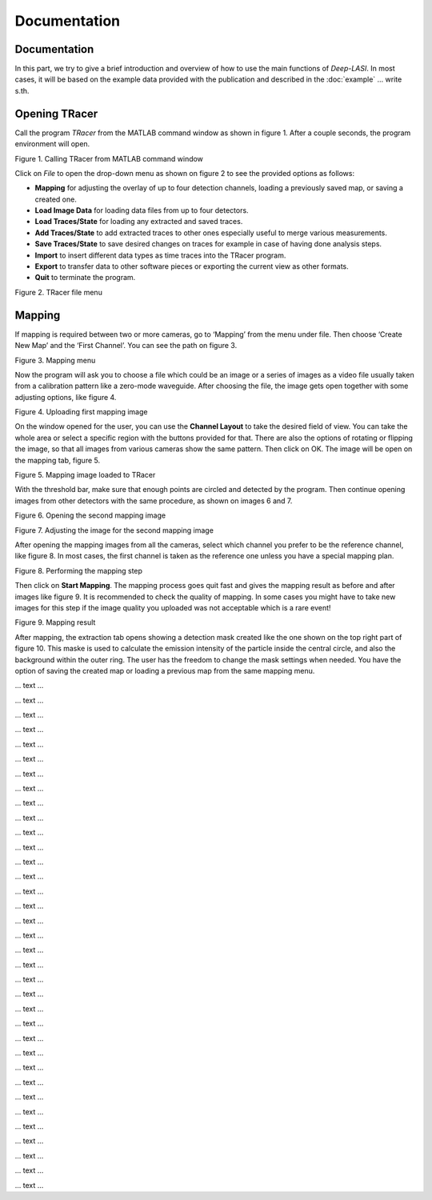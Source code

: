 Documentation
=====

.. _documentation:

Documentation
------------

In this part, we try to give a brief introduction and overview of how to use the main functions of *Deep-LASI*. In most cases, it will be based on the example data provided with the publication and described in the :doc:`example` 
... write s.th.


Opening TRacer
-------------

Call the program *TRacer* from the MATLAB command window as shown in figure 1. After a couple seconds, the program environment will open. 

.. image:: ./../figures/documents/Fig_1_Call_Progamm.png
   :width: 300
   :alt: Call Tracer
   :align: center

Figure 1. Calling TRacer from MATLAB command window

Click on *File* to open the drop-down menu as shown on figure 2 to see the provided options as follows:

* **Mapping** for adjusting the overlay of up to four detection channels, loading a previously saved map, or saving a created one.

* **Load Image Data** for loading data files from up to four detectors.

* **Load Traces/State** for loading any extracted and saved traces.

* **Add Traces/State** to add extracted traces to other ones especially useful to merge various measurements.

* **Save Traces/State** to save desired changes on traces for example in case of having done analysis steps.

* **Import** to insert different data types as time traces into the TRacer program.

* **Export** to transfer data to other software pieces or exporting the current view as other formats.

* **Quit** to terminate the program.

.. image:: ./../figures/documents/Fig_2_Mapping_Open_File.png
   :width: 300
   :alt: Open File mapping
   :align: center
   
Figure 2. TRacer file menu

Mapping
-------------

If mapping is required between two or more cameras, go to ‘Mapping’ from the menu under file. Then choose ‘Create New Map’ and the ‘First Channel’. You can see the path on figure 3.

.. image:: ./../figures/documents/Fig_3_Mapping_Menu.png
   :width: 500
   :alt: mapping menu
   :align: center 
  
Figure 3. Mapping menu

Now the program will ask you to choose a file which could be an image or a series of images as a video file usually taken from a calibration pattern like a zero-mode waveguide. After choosing the file, the image gets open together with some adjusting options, like figure 4.

.. image:: ./../figures/documents/Fig_4_Map_Image_Uploading.png
   :width: 300
   :alt: map uploading
   :align: center 
   
Figure 4. Uploading first mapping image

On the window opened for the user, you can use the **Channel Layout** to take the desired field of view. You can take the whole area or select a specific region with the buttons provided for that. There are also the options of rotating or flipping the image, so that all images from various cameras show the same pattern. Then click on OK. The image will be open on the mapping tab, figure 5. 

.. image:: ./../figures/documents/Fig_5_Map_Image_Detecting.png
   :width: 300
   :alt: map detection
   :align: center

Figure 5. Mapping image loaded to TRacer

With the threshold bar, make sure that enough points are circled and detected by the program. Then continue opening images from other detectors with the same procedure, as shown on images 6 and 7. 

.. image:: ./../figures/documents/Fig_6_Map_Second_Channel.png
   :width: 300
   :alt: second map image
   :align: center
   
Figure 6. Opening the second mapping image

.. image:: ./../figures/documents/Fig_7_Map_Second_Uploading.png
   :width: 300
   :alt: second map uploading
   :align: center
   
Figure 7. Adjusting the image for the second mapping image

After opening the mapping images from all the cameras, select which channel you prefer to be the reference channel, like figure 8. In most cases, the first channel is taken as the reference one unless you have a special mapping plan.

.. image:: ./../figures/documents/Fig_8_Mapping_Starting.png
   :width: 300
   :alt: start mapping
   :align: center

Figure 8. Performing the mapping step

Then click on **Start Mapping**. The mapping process goes quit fast and gives the mapping result as before and after images like figure 9. It is recommended to check the quality of mapping. In some cases you might have to take new images for this step if the image quality you uploaded was not acceptable which is a rare event! 
   
.. image:: ./../figures/documents/Fig_9_Map_Before_After.png
   :width: 300
   :alt: check mapping
   :align: center
   
Figure 9. Mapping result

After mapping, the extraction tab opens showing a detection mask created like the one shown on the top right part of figure 10. This maske is used to calculate the emission intensity of the particle inside the central circle, and also the background within the outer ring. The user has the freedom to change the mask settings when needed. You have the option of saving the created map or loading a previous map from the same mapping menu. 

.. image:: ./../figures/documents/Fig_10_Map_Saving.png
   :width: 300
   :alt: check mapping
   :align: center
   
 Figure 10. The mask created after mapping 
 
.. image:: ./../figures/documents/Fig_12_Data_Loading.png
   :width: 300
   :alt: loading first channel
   
... text ...  

.. image:: ./../figures/documents/Fig_13_Measurement_Parameters.png
   :width: 300
   :alt: inserting measurement parameters
   
... text ... 

.. image:: ./../figures/documents/Fig_14_Detecting_Particles.png
   :width: 300
   :alt: first channel detection
   
... text ... 

.. image:: ./../figures/documents/Fig_15_Data_Loading_Second_Channel.png
   :width: 300
   :alt: loading second channel
   
... text ... 

.. image:: ./../figures/documents/Fig_16_Measurement_Parameters_Second_Chan.png
   :width: 300
   :alt: inserting second measurement parameters
   
... text ... 

.. image:: ./../figures/documents/Fig_17_Detecting_Colocal.png
   :width: 300
   :alt: detection of colocalization
   
... text ... 

.. image:: ./../figures/documents/Fig_18_Extracting_Start.png
   :width: 300
   :alt: start extraction
   
... text ... 

.. image:: ./../figures/documents/Fig_19_Categorizing.png
   :width: 300
   :alt: categorizing
   
... text ... 

.. image:: ./../figures/documents/Fig_20_Categories.png
   :width: 300
   :alt: categorization options
   
... text ... 

.. image:: ./../figures/documents/Fig_21_Categories_3_Color.png
   :width: 300
   :alt: three color look
   
... text ... 

.. image:: ./../figures/documents/Fig_22_Cursor_Activating.png
   :width: 300
   :alt: activate cursor
   
... text ... 

.. image:: ./../figures/documents/Fig_23_Correction_Factor_Table.png
   :width: 300
   :alt: correction factor table
   
... text ... 

.. image:: ./../figures/documents/Fig_24_Histogram_Tab.png
   :width: 300
   :alt: going to histogram tab
   
... text ... 

.. image:: ./../figures/documents/Fig_25_Histogram_Tab_Categories.png
   :width: 300
   :alt: category selection for histogram
   
... text ... 

.. image:: ./../figures/documents/Fig_26_Measurement_Histograms.png
   :width: 300
   :alt: measurement histograms
   
... text ... 

.. image:: ./../figures/documents/Fig_27_FRET_Tab.png
   :width: 300
   :alt: going to FRET tab
   
... text ...

.. image:: ./../figures/documents/Fig_28_FRET_Tab_Categories.png
   :width: 300
   :alt: category selection in FRET tab
   
... text ...

.. image:: ./../figures/documents/Fig_29_Result_Histogram.png
   :width: 300
   :alt: get histogram
   
... text ...

.. image:: ./../figures/documents/Fig_30_Fitting_Histogram.png
   :width: 300
   :alt: fitting
   
... text ...

.. image:: ./../figures/documents/Fig_31_HMM_Tab.png
   :width: 300
   :alt: going to HMM tab
   
... text ...

.. image:: ./../figures/documents/Fig_32_HMM_Starting.png
   :width: 300
   :alt: starting HMM
   
... text ...

.. image:: ./../figures/documents/Fig_33_Trace_Tools.png
   :width: 300
   :alt: trace tools tab
   
... text ...

.. image:: ./../figures/documents/Fig_34_Magic_Button.png
   :width: 300
   :alt: magic button
   
... text ...

.. image:: ./../figures/documents/Fig_35_Number_of_States.png
   :width: 300
   :alt: choosing number of states
   
... text ...

.. image:: ./../figures/documents/Fig_36_de_ct.png
   :width: 300
   :alt: de and ct popping window
   
... text ...

.. image:: ./../figures/documents/Fig_37_Gamma.png
   :width: 300
   :alt: gamma factor popping window
   
... text ...

.. image:: ./../figures/documents/Fig_38_FRET_Histogram.png
   :width: 300
   :alt: efficiency popping window
   
... text ...

.. image:: ./../figures/documents/Fig_39_State_Certainty.png
   :width: 300
   :alt: state certainty popping window
   
... text ...

.. image:: ./../figures/documents/Fig_40_TDP_Bins.png
   :width: 300
   :alt: inserting the number of bins for TDP
   
... text ...

.. image:: ./../figures/documents/Fig_41_TDP_Cluster_Selection.png
   :width: 300
   :alt: cluster selection
   
... text ...

.. image:: ./../figures/documents/Fig_42_TDP_to_Fit.png
   :width: 300
   :alt: sending TDP cluster to fit
   
... text ...

.. image:: ./../figures/documents/Fig_43_TDP_Fitting.png
   :width: 300
   :alt: fitting TDP cluster 
   
... text ...

.. image:: ./../figures/documents/Fig_44_Loading_Network.png
   :width: 300
   :alt: neural network
   
... text ...

.. image:: ./../figures/documents/Fig_45_Loading_HMM_Network.png
   :width: 300
   :alt: neural network for HMM
   
... text ...

.. image:: ./../figures/documents/Fig_46_HMM_Result_Choosing.png
   :width: 300
   :alt: Choosing raw or corrected efficiency for TDP
   
... text ...

